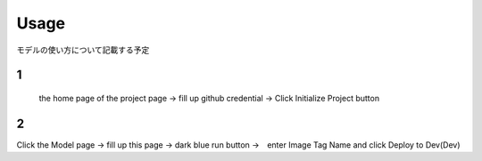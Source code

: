 Usage
=====

.. _usage:

モデルの使い方について記載する予定

1
------------
 the home page of the project page → fill up github credential → Click Initialize Project button

2
----------------
Click the Model page → fill up this page → dark blue run button →　enter Image Tag Name and click Deploy to Dev(Dev)

